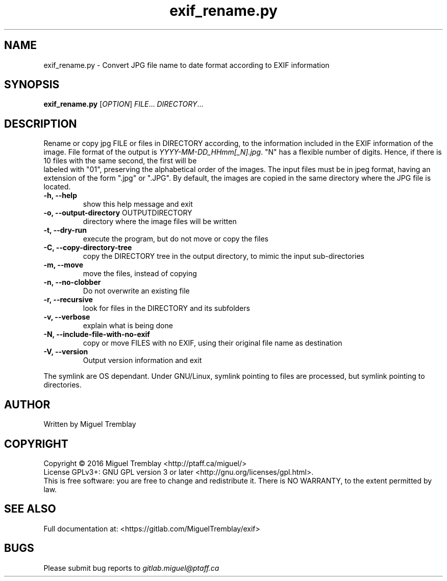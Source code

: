 .TH exif_rename.py 1 \" -*- nroff -*-
.SH NAME
exif_rename.py \- Convert JPG file name to date format according to EXIF information
.SH SYNOPSIS
.B exif_rename.py
[\fIOPTION\fR] \fIFILE\fR... \fIDIRECTORY\fR...
.SH DESCRIPTION
Rename or copy jpg FILE or files in DIRECTORY according, to the information included in
the EXIF information of the image. File format of the output is \fIYYYY\-MM\-DD_HHmm[_N].jpg\fR.
"N" has a flexible number of digits. Hence, if there is 10 files with the same second, the first will be
 labeled with "01", preserving the alphabetical order of the images. The input files must be in jpeg 
format, having an extension of the form ".jpg" or ".JPG". By default, the images are copied in the 
same directory where the JPG file is located.
.TP
\fB\-h, \fB\-\-help\fR
show this help message and exit
.TP
\fB\-o, \fB\-\-output\-directory\fR OUTPUTDIRECTORY
directory where the image files will be written
.TP
\fB\-t, \fB\-\-dry\-run
execute the program, but do not move or copy the files
.TP
\fB\-C, \fB\-\-copy\-directory\-tree
copy the DIRECTORY tree in the output directory, to mimic the input sub-directories
.TP
\fB\-m, \fB\-\-move
move the files, instead of copying
.TP
\fB\-n,  \fB\-\-no\-clobber
Do not overwrite an existing file
.TP
\fB\-r, \fB\-\-recursive
look for files in the DIRECTORY and its subfolders
.TP
\fB\-v, \fB\-\-verbose
explain what is being done
.TP
\fB\-N, \fB\-\-include\-file\-with\-no\-exif
copy or move FILES with no EXIF, using their original file name as destination
.TP
\fB\-V, \fB\-\-version
Output version information and exit
.PP
The symlink are OS dependant. Under GNU/Linux, symlink pointing to files are processed, but symlink pointing to directories.
.SH AUTHOR
Written by Miguel Tremblay
.SH COPYRIGHT
Copyright \(co 2016 Miguel Tremblay <http://ptaff.ca/miguel/>
.br
License GPLv3+: GNU GPL version 3 or later <http://gnu.org/licenses/gpl.html>.
.br
This is free software: you are free to change and redistribute it.
There is NO WARRANTY, to the extent permitted by law.
.SH "SEE ALSO"
Full documentation at: <https://gitlab.com/MiguelTremblay/exif>
.SH BUGS
Please submit bug reports to
.IR gitlab.miguel@ptaff.ca

